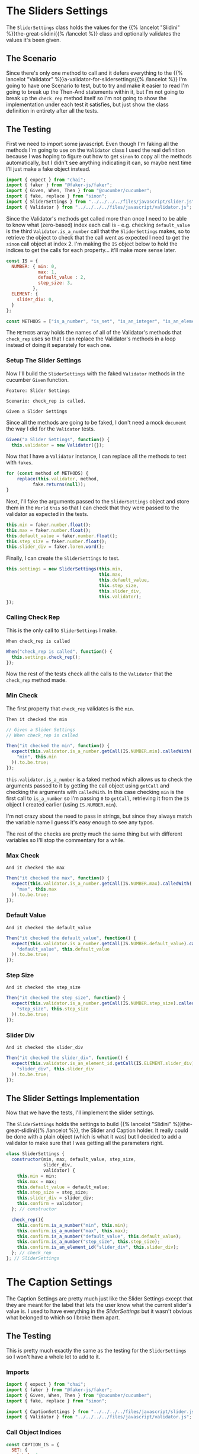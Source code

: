 #+BEGIN_COMMENT
.. title: Slider and Caption Settings
.. slug: slider-settings-and-validator
.. date: 2023-10-02 12:48:10 UTC-07:00
.. tags: javascript, p5
.. category: Javascript
.. link: 
.. description: A Slider Settings Class and Valdator
.. type: text
.. status: 
.. updated: 

#+END_COMMENT
#+OPTIONS: ^:{}
#+TOC: headlines 2

#+begin_src js :tangle ../files/javascript/slider.js :exports none
<<slider-settings-class>>


<<caption-settings-class>>

export { SliderSettings, CaptionSettings }
#+end_src

* The Sliders Settings

#+begin_src plantuml :file ../files/posts/slider-settings-and-validator/slider_settings.png :exports none
!theme mars
class SliderSettings {
Number min
Number max
Number default_value
Number step_size
String slider_div
Validator validator

check_rep()
}

SliderSettings o- Validator
#+end_src

#+RESULTS:
[[file:../files/posts/slider-settings-and-validator/slider_settings.png]]

[[img-url:slider_settings.png]]

The ~SliderSettings~ class holds the values for the {{% lancelot "Slidini" %}}the-great-slidini{{% /lancelot %}} class and optionally validates the values it's been given.

** The Scenario

#+begin_src gherkin :tangle ../tests/cucumber-tests/test-slider-settings-and-validator/features/slider_settings.feature :exports none
<<given-a-slider-settings>>

<<when-call-check-rep>>

<<it-checked-min>>

<<it-checked-max>>

<<it-checked-default>>

<<it-checked-step-size>>

<<it-checked-slider-div>>
#+end_src

Since there's only one method to call and it defers everything to the {{% lancelot "Validator" %}}a-validator-for-slidersettings{{% /lancelot %}} I'm going to have one Scenario to test, but to try and make it easier to read I'm going to break up the Then-And statements within it, but I'm not going to break up the ~check_rep~ method itself so I'm not going to show the implementation under each test it satisfies, but just show the class definition in entirety after all the tests.

#+begin_src gherkin :tangle ../tests/cucumber-tests/test-slider-settings-and-validator/steps/slider_settings_steps.js :exports none
<<slider-settings-test-imports>>

<<setup-slider-settings-indexes>>
  
<<setup-slider-settings-step>>

  <<setup-slider-settings-methods>>

  <<setup-slider-settings-arguments>>

  <<setup-slider-settings-object>>

<<call-check-rep>>

<<min-check-step>>

<<max-check-step>>

<<default-check-step>>

<<step-size-check-step>>

<<check-step-label>>

<<check-step-precision>>

<<check-step-slider-div>>

<<check-step-caption-div>>
#+end_src

** The Testing

First we need to import some javascript. Even though I'm faking all the methods I'm going to use on the ~Validator~ class I used the real definition because  I was hoping to figure out how to get ~sinon~ to copy all the methods automatically, but I didn't see anything indicating it can, so maybe next time I'll just make a fake object instead.

#+begin_src js :noweb-ref slider-settings-test-imports
import { expect } from "chai";
import { faker } from "@faker-js/faker";
import { Given, When, Then } from "@cucumber/cucumber";
import { fake, replace } from "sinon";
import { SliderSettings } from "../../../../files/javascript/slider.js";
import { Validator } from "../../../../files/javascript/validator.js";
#+end_src

Since the Validator's methods get called more than once I need to be able to know what (zero-based) index each call is - e.g. checking ~default_value~ is the third ~Validator.is_a_number~ call that the ~SliderSettings~ makes, so to retrieve the object to check that the call went as expected I need to get the ~sinon~ call object at index 2. I'm making the ~IS~ object below to hold the indices to get the calls for each property... it'll make more sense later.

#+begin_src js :noweb-ref setup-slider-settings-indexes
const IS = {
  NUMBER: { min: 0,
            max: 1,
            default_value : 2,
            step_size: 3,               
          },
  ELEMENT: {
    slider_div: 0,
  }
};

const METHODS = ["is_a_number", "is_set", "is_an_integer", "is_an_element_id"];
#+end_src

The ~METHODS~ array holds the names of all of the Validator's methods that ~check_rep~ uses so that I can replace the Validator's methods in a loop instead of doing it separately for each one.

*** Setup The Slider Settings

Now I'll build the ~SliderSettings~ with the faked ~Validator~ methods in the cucumber ~Given~ function. 

#+begin_src gherkin :noweb-ref given-a-slider-settings
Feature: Slider Settings

Scenario: check_rep is called.

Given a Slider Settings
#+end_src

Since all the methods are going to be faked, I don't need a mock ~document~ the way I did for the ~Validator~ tests.

#+begin_src js :noweb-ref setup-slider-settings-step
Given("a Slider Settings", function() {
  this.validator = new Validator({});
#+end_src

Now that I have a ~Validator~ instance, I can replace all the methods to test with ~fakes~.

#+begin_src js :noweb-ref setup-slider-settings-methods
for (const method of METHODS) {
    replace(this.validator, method,
          fake.returns(null));    
}
#+end_src

Next, I'll fake the arguments passed to the ~SliderSettings~ object and store them in the ~World~ ~this~ so that I can check that they were passed to the validator as expected in the tests.

#+begin_src js :noweb-ref setup-slider-settings-arguments
this.min = faker.number.float();
this.max = faker.number.float();
this.default_value = faker.number.float();
this.step_size = faker.number.float();
this.slider_div = faker.lorem.word();
#+end_src

Finally, I can create the ~SliderSettings~ to test.

#+begin_src js :noweb-ref setup-slider-settings-object
this.settings = new SliderSettings(this.min,
                                   this.max,
                                   this.default_value,
                                   this.step_size,
                                   this.slider_div,
                                   this.validator);
});
#+end_src

*** Calling Check Rep

This is the only call to ~SliderSettings~ I make.

#+begin_src gherkin :noweb-ref when-call-check-rep
When check_rep is called
#+end_src

#+begin_src js :noweb-ref call-check-rep
When("check_rep is called", function() {
  this.settings.check_rep();
});
#+end_src

Now the rest of the tests check all the calls to the ~Validator~ that the ~check_rep~ method made.

*** Min Check

The first property that ~check_rep~ validates is the ~min~.

#+begin_src gherkin :noweb-ref it-checked-min
Then it checked the min
#+end_src

#+begin_src js :noweb-ref min-check-step
// Given a Slider Settings
// When check_rep is called

Then("it checked the min", function() {
  expect(this.validator.is_a_number.getCall(IS.NUMBER.min).calledWith(
    "min", this.min
  )).to.be.true;  
});
#+end_src

~this.validator.is_a_number~ is a faked method which allows us to check the arguments passed to it by getting the call object using ~getCall~ and checking the arguments with ~calledWith~. In this case checking ~min~ is the first call to ~is_a_number~ so I'm passing ~0~ to ~getCall~, retrieving it from the ~IS~ object I created earlier (using ~IS.NUMBER.min~).

I'm not crazy about the need to pass in strings, but since they always match the variable name I guess it's easy enough to see any typos.

The rest of the checks are pretty much the same thing but with different variables so I'll stop the commentary for a while.

*** Max Check

#+begin_src gherkin :noweb-ref it-checked-max
And it checked the max
#+end_src

#+begin_src js :noweb-ref max-check-step
Then("it checked the max", function() {
  expect(this.validator.is_a_number.getCall(IS.NUMBER.max).calledWith(
    "max", this.max
  )).to.be.true;
});
#+end_src

*** Default Value

#+begin_src gherkin :noweb-ref it-checked-default
And it checked the default_value
#+end_src

#+begin_src js :noweb-ref default-check-step
Then("it checked the default_value", function() {
  expect(this.validator.is_a_number.getCall(IS.NUMBER.default_value).calledWith(
    "default_value", this.default_value
  )).to.be.true;
});
#+end_src
*** Step Size

#+begin_src gherkin :noweb-ref it-checked-step-size
And it checked the step_size
#+end_src

#+begin_src js :noweb-ref step-size-check-step
Then("it checked the step_size", function() {
  expect(this.validator.is_a_number.getCall(IS.NUMBER.step_size).calledWith(
    "step_size", this.step_size
  )).to.be.true;
});
#+end_src
*** Slider Div

#+begin_src gherkin :noweb-ref it-checked-slider-div
And it checked the slider_div
#+end_src

#+begin_src js :noweb-ref check-step-slider-div
Then("it checked the slider_div", function() {
  expect(this.validator.is_an_element_id.getCall(IS.ELEMENT.slider_div).calledWith(
    "slider_div", this.slider_div
  )).to.be.true;
});
#+end_src

** The Slider Settings Implementation

Now that we have the tests, I'll implement the slider settings.

[[img-url:slider_settings.png]]

The ~SliderSettings~ holds the settings to build {{% lancelot "Slidini" %}}the-great-slidini{{% /lancelot %}}, the Slider and Caption holder. It really could be done with a plain object (which is what it was) but I decided to add a validator to make sure that I was getting all the parameters right.

#+begin_src js :noweb-ref slider-settings-class
class SliderSettings {
  constructor(min, max, default_value, step_size,
              slider_div,
              validator) {
    this.min = min;
    this.max = max;
    this.default_value = default_value;
    this.step_size = step_size;
    this.slider_div = slider_div;
    this.confirm = validator;
  }; // constructor

  check_rep(){
    this.confirm.is_a_number("min", this.min);
    this.confirm.is_a_number("max", this.max);
    this.confirm.is_a_number("default_value", this.default_value);
    this.confirm.is_a_number("step_size", this.step_size);
    this.confirm.is_an_element_id("slider_div", this.slider_div);
  }; // check_rep
}; // SliderSettings
#+end_src

* The Caption Settings

#+begin_src plantuml :file ../files/posts/slider-settings-and-validator/caption_settings.png :exports none
!theme mars
class CaptionSettings {

String label
Integer precision
String caption_div
Validator validator

check_rep()
} 
#+end_src

The Caption Settings are pretty much just like the Slider Settings except that they are meant for the label that lets the user know what the current slider's value is. I used to have everything in the [[*The Sliders Settings][SliderSettings]] but it wasn't obvious what belonged to which so I broke them apart.

#+begin_src gherkin :tangle ../tests/cucumber-tests/test-slider-settings-and-validator/features/caption_settings.feature :exports none
<<given-a-caption-settings>>

<<caption-check-rep>>

<<caption-check-label>>

<<caption-check-precision>>

<<caption-check-div-id>>
#+end_src

#+begin_src gherkin :tangle ../tests/cucumber-tests/test-slider-settings-and-validator/steps/caption_settings.js :exports none
<<caption-settings-test-imports>>

<<caption-settings-indexes>>

<<caption-settings-given>>

  <<caption-settings-arguments>>

  <<caption-settings-setup-validator>>

  <<caption-settings-create>>
});

<<caption-settings-check-properties>>

<<caption-settings-expected-properties>>

<<caption-settings-call-check-rep>>

<<caption-settings-check-label>>

<<caption-settings-check-precision>>

<<caption-settings-check-div-id>>
#+end_src
** The Testing

This is pretty much exactly the same as the testing for the ~SliderSettings~ so I won't have a whole lot to add to it.

*** Imports
#+begin_src js :noweb-ref caption-settings-test-imports
import { expect } from "chai";
import { faker } from "@faker-js/faker";
import { Given, When, Then } from "@cucumber/cucumber";
import { fake, replace } from "sinon";

import { CaptionSettings } from "../../../../files/javascript/slider.js";
import { Validator } from "../../../../files/javascript/validator.js";
#+end_src

*** Call Object Indices

#+begin_src js :noweb-ref caption-settings-indexes
const CAPTION_IS = {
  SET: {
    label: 0
  },
  INTEGER: {
    precision: 0
  },
  ELEMENT: {
    caption_div: 0
  }
};

const METHODS = ["is_a_number", "is_set", "is_an_integer", "is_an_element_id"];
#+end_src

*** The Feature

#+begin_src gherkin :noweb-ref given-a-caption-settings
Feature: Settings for a caption/label.

Scenario: The CaptionSettings is built.
Given a CaptionSettings
When the properties are checked
Then they are the expected properties.
#+end_src

*** Setting up the Caption Settings in "Given"

#+begin_src js :noweb-ref caption-settings-given
Given("a CaptionSettings", function() {
#+end_src

These are the three properties that the {{% lancelot "Slidini class" %}}the-great-slidini{{% /lancelot %}} is going to need to set up the label.

#+begin_src js :noweb-ref caption-settings-arguments
this.label = faker.lorem.words();
this.precision = faker.number.int();
this.caption_div = faker.lorem.word();
#+end_src

Once again I'm replacing the {{% lancelot "Validator" %}}a-validator-for-slidersettings{{% /lancelot %}} methods so I can check the calls and as a side-effect the document won't get used so I don't need ~JSDOM~.

#+begin_src js :noweb-ref caption-settings-setup-validator
this.validator = new Validator({});

for (const method of METHODS) {
    replace(this.validator, method,
          fake.returns(null));    
}
#+end_src

And finally I'll build our software to test.

#+begin_src js :noweb-ref caption-settings-create
this.caption_settings = new CaptionSettings(this.label,
                                            this.precision,
                                            this.caption_div,
                                            this.validator);
#+end_src

Putting the values to check into variables seems like an unnecessary step, since you could test and retrieve the properties at the same time, but I like the use of ~When~ and it makes the lines in the ~Then~ block a little shorter.

#+begin_src js :noweb-ref caption-settings-check-properties
When("the properties are checked", function() {
  this.actual_label = this.caption_settings.label;
  this.actual_precision = this.caption_settings.precision;
  this.actual_caption_div = this.caption_settings.caption_div;
});
#+end_src

#+begin_src js :noweb-ref caption-settings-expected-properties
Then("they are the expected properties.", function() {
  expect(this.actual_label).to.equal(this.label);
  expect(this.actual_precision).to.equal(this.precision);
  expect(this.actual_caption_div).to.equal(this.caption_div);
});
#+end_src

*** Check Rep

#+begin_src gherkin :noweb-ref caption-check-rep
Scenario: check_rep is called.

Given a CaptionSettings
When CaptionSettings.check_rep is called
#+end_src

Oddly, when I just said "When check_rep is called" instead of "When CaptionSettings.check_rep is called" cucumber ended up using the function I made for the ~SliderSettings~ tests that had the same ~When~ string. For some reason it lets them pollute each other's tests, even though they have separate feature and step files. I suppose this could make it easier to re-use test-functions, but it makes it kind of dangerous since you have to make sure that everything has a unique title.

Or maybe there's something I'm missing...

#+begin_src js :noweb-ref caption-settings-call-check-rep
When("CaptionSettings.check_rep is called", function() {
  this.caption_settings.check_rep();
});

#+end_src

*** Did It Validate the Label?

#+begin_src gherkin :noweb-ref caption-check-label
Then it checks the label
#+end_src

#+begin_src js :noweb-ref caption-settings-check-label
Then("it checks the label", function() {
  expect(this.validator.is_set.getCall(CAPTION_IS.SET.label).calledWith(
    "label", this.label
  )).to.be.true;  
});
#+end_src

*** Did It Validate the Precision?

#+begin_src gherkin :noweb-ref caption-check-precision
And it checks the precision
#+end_src

#+begin_src js :noweb-ref caption-settings-check-precision
Then("it checks the precision", function() {
  expect(this.validator.is_an_integer.getCall(CAPTION_IS.INTEGER.precision).calledWith(
    "precision", this.precision
  )).to.be.true;  
});
#+end_src

*** Did It Validate the Div ID?
#+begin_src gherkin :noweb-ref caption-check-div-id
And it checks the caption div ID.
#+end_src

#+begin_src js :noweb-ref caption-settings-check-div-id
Then("it checks the caption div ID.", function() {
  expect(this.validator.is_an_element_id.getCall(
    CAPTION_IS.ELEMENT.caption_div).calledWith(
      "caption_div", this.caption_div
    )).to.be.true;  
});
#+end_src
** The CaptionSettings Implementation

So here's where I implemennt the class. The /label/ property is a string that gets inserted into the string that's displayed on the Label element. Maybe I should have called it something else... The /precision/ property is used to decide how many decimal places to show in the Label, and the /caption_div/ is the ID of the element where I'm going to stick the Label.

#+begin_src js :noweb-ref caption-settings-class
class CaptionSettings {
  constructor(label, precision, caption_div, validator) {
    this.label = label;
    this.precision = precision;
    this.caption_div = caption_div;
    this.validator = validator;
  };

  check_rep() {
    this.validator.is_set("label", this.label);
    this.validator.is_an_integer("precision", this.precision);
    this.validator.is_an_element_id("caption_div", this.caption_div);
 };
}; // CaptionSettings
#+end_src
* Links
** Related Post
 - {{% doc %}}a-validator-for-slidersettings{{% /doc %}}
 - {{% doc %}}the-great-slidini{{% /doc %}}

